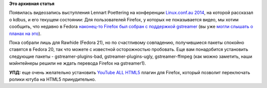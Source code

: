 .. title: Появилась видеозапись выступления Lennart Poettering на Linux.conf.au 2014
.. slug: Появилась-видеозапись-выступления-lennart-poettering-на-linuxconfau-2014
.. date: 2014-01-12 14:29:50
.. tags:
.. category:
.. link:
.. description:
.. type: text
.. author: Peter Lemenkov

**Это архивная статья**


Появилась видеозапись выступления Lennart Poettering на конференции
`Linux.conf.au 2014 <http://linux.conf.au/>`__, на которой рассказал о
kdbus, и его текущем состоянии:
Для пользователей Firefox, у которых не показывается видео, мы хотим
сообщить, что недавно в Fedora `наконец-то Firefox был собран с
поддержкой
gstreamer <http://koji.fedoraproject.org/koji/buildinfo?buildID=489157>`__
(вы уже `могли слышать о планах на
это </content/Когда-в-fedora-будет-firefox-с-поддержкой-gstreamer>`__).

Пока собрали лишь для Rawhide (Fedora 21), но по счастливому совпадению,
получившиеся пакеты спокойно ставятся в Fedora 20, так что можете с
известной осторожностью пробовать. Еще вам понадобится установить
следующие пакеты - gstreamer-plugins-bad, gstreamer-plugins-ugly,
gstreamer-ffmpeg (как можно заметить, наши мэйнтейнеры решили не ждать
перевода Firefox на gstreamer1).

**УПД:** еще очень желательно установить `YouTube ALL
HTML5 <https://addons.mozilla.org/en-US/firefox/addon/youtube-all-html5/>`__
плагин для Firefox, который позволит переключать ролики ютуба на HTML5
принудительно.

